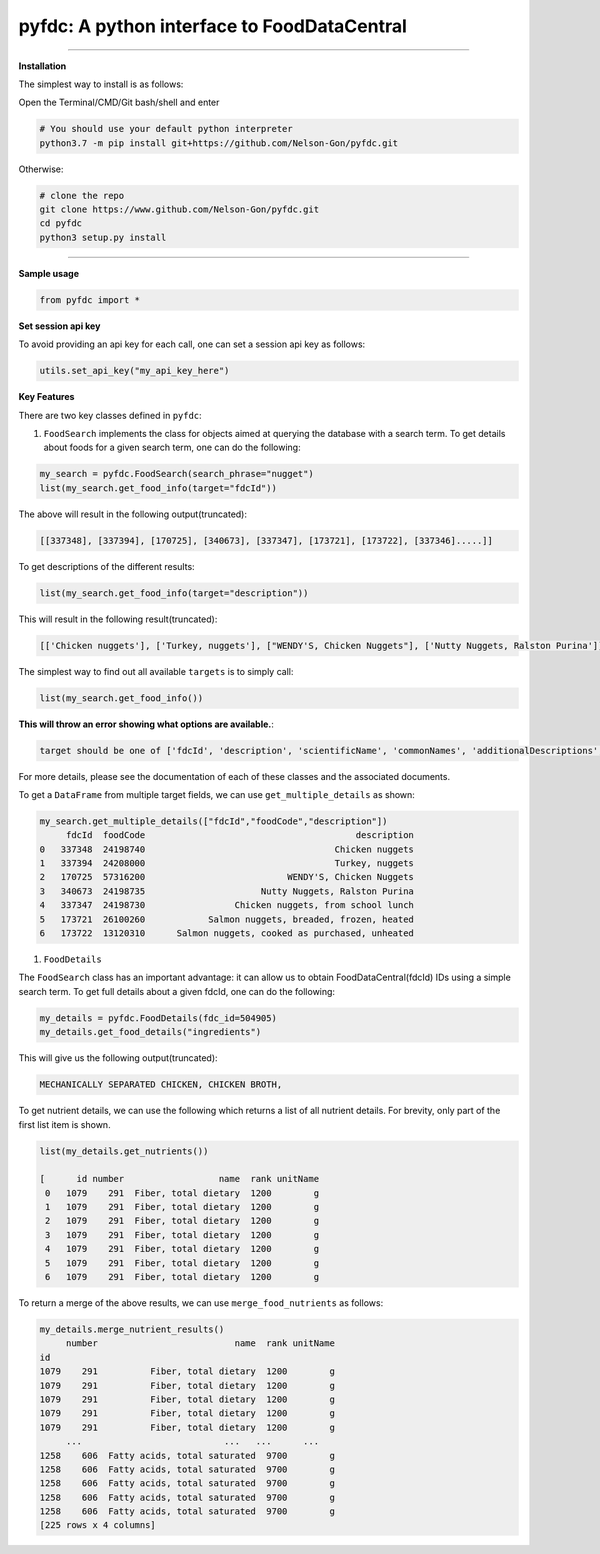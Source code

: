 
pyfdc: A python interface to FoodDataCentral
============================================


.. image:: https://travis-ci.com/Nelson-Gon/pyfdc.svg?branch=master
   :target: https://travis-ci.com/Nelson-Gon/pyfdc.svg?branch=master
   :alt: Travis Build


.. image:: https://img.shields.io/badge/License-MIT-blue.svg
   :target: https://opensource.org/licenses/MIT
   :alt: License: MIT


.. image:: https://img.shields.io/badge/Maintained%3F-yes-green.svg
   :target: https://GitHub.com/Nelson-Gon/pyfdc/graphs/commit-activity
   :alt: Maintenance


.. image:: http://www.repostatus.org/badges/latest/active.svg
   :target: http://www.repostatus.org/#active
   :alt: Project Status
 
 
.. image:: https://img.shields.io/github/last-commit/Nelson-Gon/pyfdc.svg
   :target: https://github.com/Nelson-Gon/pyfdc/commits/master
   :alt: GitHub last commit


.. image:: https://img.shields.io/badge/Made%20with-Python-1f425f.svg
   :target: https://www.python.org/
   :alt: made-with-python


.. image:: https://img.shields.io/github/issues/Nelson-Gon/pyfdc.svg
   :target: https://GitHub.com/Nelson-Gon/pyfdc/issues/
   :alt: GitHub issues


.. image:: https://img.shields.io/github/issues-closed/Nelson-Gon/pyfdc.svg
   :target: https://GitHub.com/Nelson-Gon/pyfdc/issues?q=is%3Aissue+is%3Aclosed
   :alt: GitHub issues-closed


----

**Installation**

The simplest way to install is as follows:

Open the Terminal/CMD/Git bash/shell and enter

.. code-block::

   # You should use your default python interpreter
   python3.7 -m pip install git+https://github.com/Nelson-Gon/pyfdc.git

Otherwise:

.. code-block::

   # clone the repo
   git clone https://www.github.com/Nelson-Gon/pyfdc.git
   cd pyfdc
   python3 setup.py install

----

**Sample usage**

.. code-block::

   from pyfdc import *

**Set session api key**

To avoid providing an api key for each call, one can set a session api key as follows:

.. code-block::


   utils.set_api_key("my_api_key_here")

**Key Features**

There are two key classes defined in ``pyfdc``\ : 


#. ``FoodSearch`` implements the class for objects aimed at querying the database with a search term.
   To get details about foods for a given search term, one can do the following:

.. code-block::

   my_search = pyfdc.FoodSearch(search_phrase="nugget")
   list(my_search.get_food_info(target="fdcId"))

The above will result in the following output(truncated):

.. code-block::


   [[337348], [337394], [170725], [340673], [337347], [173721], [173722], [337346].....]]

To get descriptions of the different results:

.. code-block::


   list(my_search.get_food_info(target="description"))

This will result in the following result(truncated):

.. code-block::


   [['Chicken nuggets'], ['Turkey, nuggets'], ["WENDY'S, Chicken Nuggets"], ['Nutty Nuggets, Ralston Purina']]]

The simplest way to find out all available ``targets`` is to simply call:

.. code-block::


   list(my_search.get_food_info())

**This will throw an error showing what options are available.**\ :

.. code-block::


   target should be one of ['fdcId', 'description', 'scientificName', 'commonNames', 'additionalDescriptions', 'dataType', 'foodCode', 'gtinUpc', 'ndbNumber', 'publishedDate', 'brandOwner', 'ingredients', 'allHighlightFields', 'score']

For more details, please see the documentation of each of these classes and the
associated documents.

To get a ``DataFrame`` from multiple target fields, we can use ``get_multiple_details`` as shown:

.. code-block::

   my_search.get_multiple_details(["fdcId","foodCode","description"])
        fdcId  foodCode                                        description
   0   337348  24198740                                    Chicken nuggets
   1   337394  24208000                                    Turkey, nuggets
   2   170725  57316200                           WENDY'S, Chicken Nuggets
   3   340673  24198735                      Nutty Nuggets, Ralston Purina
   4   337347  24198730                 Chicken nuggets, from school lunch
   5   173721  26100260            Salmon nuggets, breaded, frozen, heated
   6   173722  13120310      Salmon nuggets, cooked as purchased, unheated


#. ``FoodDetails``

The ``FoodSearch`` class has an important advantage: it can allow us to obtain
FoodDataCentral(fdcId) IDs using a simple search term. To get full details about a given 
fdcId, one can do the following:

.. code-block::

   my_details = pyfdc.FoodDetails(fdc_id=504905)
   my_details.get_food_details("ingredients")

This will give us the following output(truncated):

.. code-block::


   MECHANICALLY SEPARATED CHICKEN, CHICKEN BROTH,

To get nutrient details, we can use the following which returns a list of all 
nutrient details. For brevity, only part of the first list item is shown.

.. code-block::


   list(my_details.get_nutrients())

   [      id number                  name  rank unitName
    0   1079    291  Fiber, total dietary  1200        g
    1   1079    291  Fiber, total dietary  1200        g
    2   1079    291  Fiber, total dietary  1200        g
    3   1079    291  Fiber, total dietary  1200        g
    4   1079    291  Fiber, total dietary  1200        g
    5   1079    291  Fiber, total dietary  1200        g
    6   1079    291  Fiber, total dietary  1200        g

To return a merge of the above results, we can use ``merge_food_nutrients`` as follows:

.. code-block::

   my_details.merge_nutrient_results()
        number                          name  rank unitName
   id                                                      
   1079    291          Fiber, total dietary  1200        g
   1079    291          Fiber, total dietary  1200        g
   1079    291          Fiber, total dietary  1200        g
   1079    291          Fiber, total dietary  1200        g
   1079    291          Fiber, total dietary  1200        g
        ...                           ...   ...      ...
   1258    606  Fatty acids, total saturated  9700        g
   1258    606  Fatty acids, total saturated  9700        g
   1258    606  Fatty acids, total saturated  9700        g
   1258    606  Fatty acids, total saturated  9700        g
   1258    606  Fatty acids, total saturated  9700        g
   [225 rows x 4 columns]
